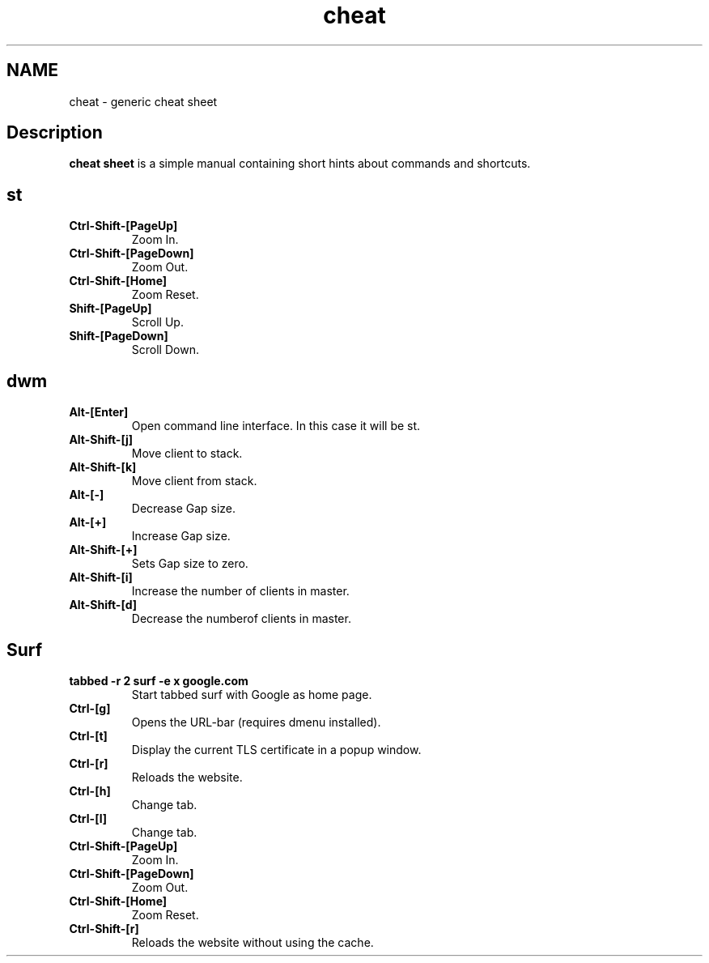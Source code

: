 .TH cheat
.SH NAME
cheat \- generic cheat sheet
.SH Description
.B cheat sheet
is a simple manual containing short hints about commands and shortcuts.

.SH st
.TP
.B Ctrl-Shift-[PageUp]
Zoom In.
.TP
.B Ctrl-Shift-[PageDown]
Zoom Out.
.TP
.B Ctrl-Shift-[Home]
Zoom Reset.
.TP
.B Shift-[PageUp]
Scroll Up.
.TP
.B Shift-[PageDown]
Scroll Down.

.SH dwm
.TP
.B Alt-[Enter]
Open command line interface. In this case it will be st.
.TP
.B Alt-Shift-[j]
Move client to stack.
.TP
.B Alt-Shift-[k]
Move client from stack.
.TP
.B Alt-[-]
Decrease Gap size.
.TP
.B Alt-[+]
Increase Gap size.
.TP
.B Alt-Shift-[+]
Sets Gap size to zero.
.TP
.B Alt-Shift-[i]
Increase the number of clients in master.
.TP
.B Alt-Shift-[d]
Decrease the numberof clients in master.

.SH Surf
.TP
.B tabbed -r 2 surf -e x google.com
Start tabbed surf with Google as home page.
.TP
.B Ctrl-[g]
Opens the URL-bar (requires dmenu installed).
.TP
.B Ctrl-[t]
Display the current TLS certificate in a popup window.
.TP
.B Ctrl-[r]
Reloads the website.
.TP
.B Ctrl-[h]
Change tab.
.TP
.B Ctrl-[l]
Change tab.
.TP
.B Ctrl-Shift-[PageUp]
Zoom In.
.TP
.B Ctrl-Shift-[PageDown]
Zoom Out.
.TP
.B Ctrl-Shift-[Home]
Zoom Reset.
.TP
.B Ctrl-Shift-[r]
Reloads the website without using the cache.

